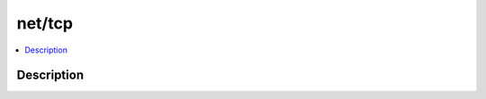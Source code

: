 .. index:: module: net/tcp

*******
net/tcp
*******

.. contents::
   :local:
   :backlinks: entry
   :depth: 2

Description
-----------

.. dry:module:: net/tcp
